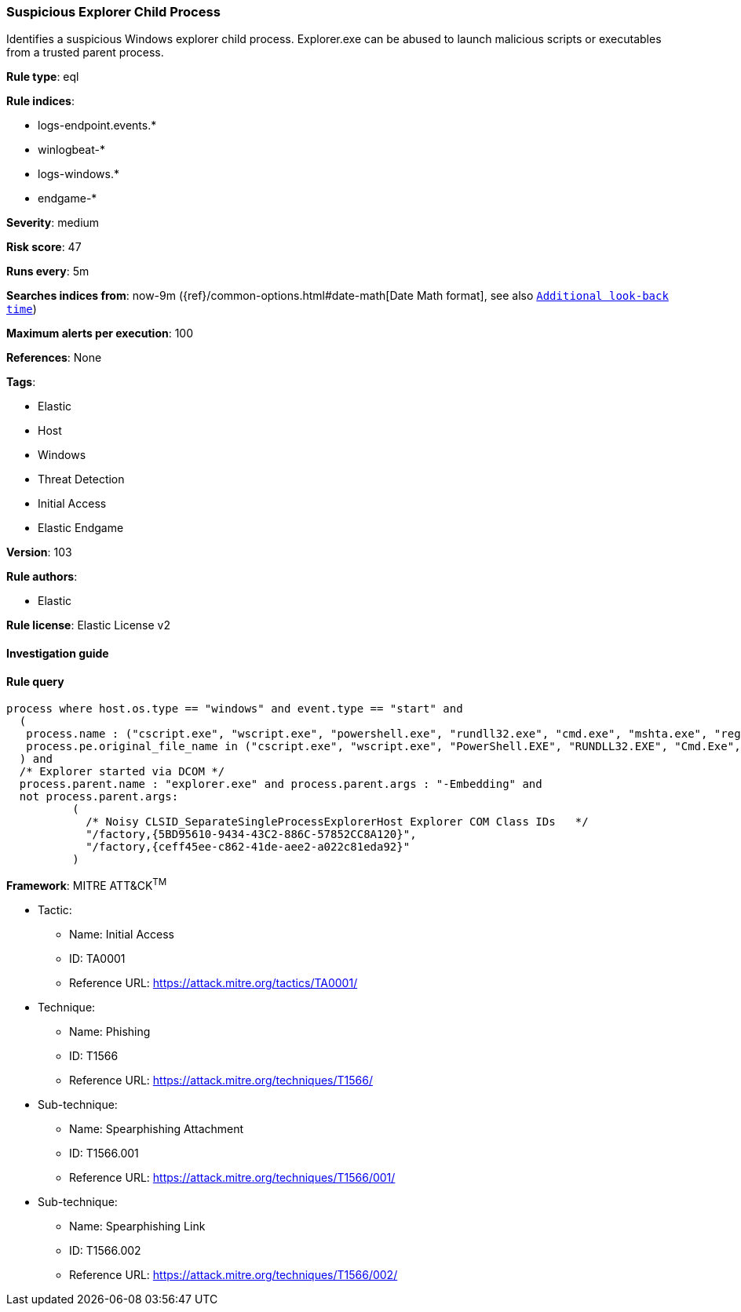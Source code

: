 [[prebuilt-rule-8-6-2-suspicious-explorer-child-process]]
=== Suspicious Explorer Child Process

Identifies a suspicious Windows explorer child process. Explorer.exe can be abused to launch malicious scripts or executables from a trusted parent process.

*Rule type*: eql

*Rule indices*: 

* logs-endpoint.events.*
* winlogbeat-*
* logs-windows.*
* endgame-*

*Severity*: medium

*Risk score*: 47

*Runs every*: 5m

*Searches indices from*: now-9m ({ref}/common-options.html#date-math[Date Math format], see also <<rule-schedule, `Additional look-back time`>>)

*Maximum alerts per execution*: 100

*References*: None

*Tags*: 

* Elastic
* Host
* Windows
* Threat Detection
* Initial Access
* Elastic Endgame

*Version*: 103

*Rule authors*: 

* Elastic

*Rule license*: Elastic License v2


==== Investigation guide


[source, markdown]
----------------------------------

----------------------------------

==== Rule query


[source, js]
----------------------------------
process where host.os.type == "windows" and event.type == "start" and
  (
   process.name : ("cscript.exe", "wscript.exe", "powershell.exe", "rundll32.exe", "cmd.exe", "mshta.exe", "regsvr32.exe") or
   process.pe.original_file_name in ("cscript.exe", "wscript.exe", "PowerShell.EXE", "RUNDLL32.EXE", "Cmd.Exe", "MSHTA.EXE", "REGSVR32.EXE")
  ) and
  /* Explorer started via DCOM */
  process.parent.name : "explorer.exe" and process.parent.args : "-Embedding" and
  not process.parent.args:
          (
            /* Noisy CLSID_SeparateSingleProcessExplorerHost Explorer COM Class IDs   */
            "/factory,{5BD95610-9434-43C2-886C-57852CC8A120}",
            "/factory,{ceff45ee-c862-41de-aee2-a022c81eda92}"
          )

----------------------------------

*Framework*: MITRE ATT&CK^TM^

* Tactic:
** Name: Initial Access
** ID: TA0001
** Reference URL: https://attack.mitre.org/tactics/TA0001/
* Technique:
** Name: Phishing
** ID: T1566
** Reference URL: https://attack.mitre.org/techniques/T1566/
* Sub-technique:
** Name: Spearphishing Attachment
** ID: T1566.001
** Reference URL: https://attack.mitre.org/techniques/T1566/001/
* Sub-technique:
** Name: Spearphishing Link
** ID: T1566.002
** Reference URL: https://attack.mitre.org/techniques/T1566/002/
